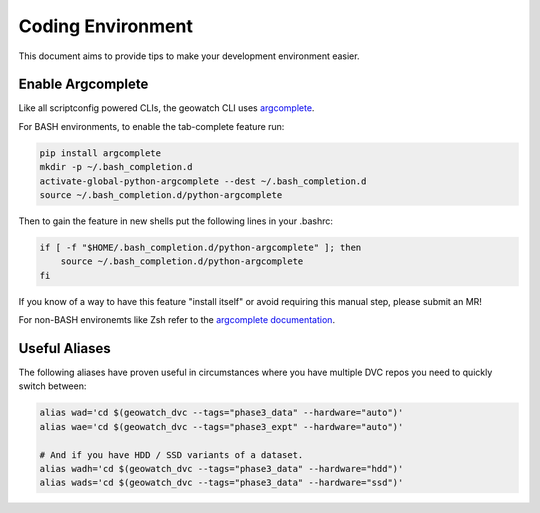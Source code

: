 Coding Environment
******************

This document aims to provide tips to make your development environment easier.


Enable Argcomplete
==================

Like all scriptconfig powered CLIs, the geowatch CLI uses `argcomplete <https://pypi.org/project/argcomplete/>`_.

For BASH environments, to enable the tab-complete feature run:

.. code-block:: bash

    pip install argcomplete
    mkdir -p ~/.bash_completion.d
    activate-global-python-argcomplete --dest ~/.bash_completion.d
    source ~/.bash_completion.d/python-argcomplete

Then to gain the feature in new shells put the following lines in your .bashrc:

.. code-block:: bash

    if [ -f "$HOME/.bash_completion.d/python-argcomplete" ]; then
        source ~/.bash_completion.d/python-argcomplete
    fi

If you know of a way to have this feature "install itself" or avoid requiring
this manual step, please submit an MR!

For non-BASH environemts like Zsh refer to the
`argcomplete documentation <https://kislyuk.github.io/argcomplete/#activating-global-completion>`_.


Useful Aliases
==============

The following aliases have proven useful in circumstances where you have multiple DVC repos you need to quickly switch between:


.. code:: bash

    alias wad='cd $(geowatch_dvc --tags="phase3_data" --hardware="auto")'
    alias wae='cd $(geowatch_dvc --tags="phase3_expt" --hardware="auto")'

    # And if you have HDD / SSD variants of a dataset.
    alias wadh='cd $(geowatch_dvc --tags="phase3_data" --hardware="hdd")'
    alias wads='cd $(geowatch_dvc --tags="phase3_data" --hardware="ssd")'
